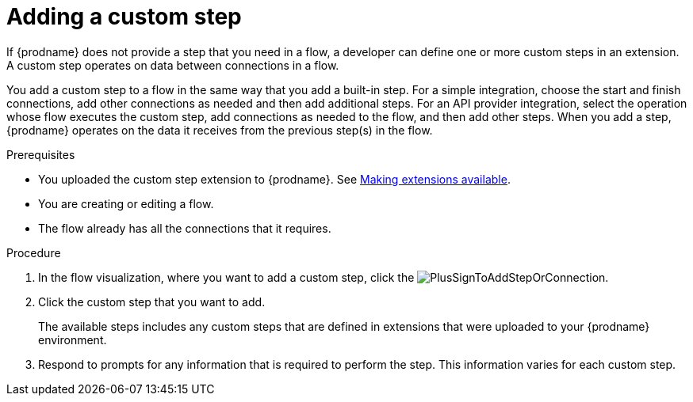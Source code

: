 // This module is included in the following assemblies:
// as_creating-integrations.adoc

[id='add-custom-step_{context}']
= Adding a custom step

If {prodname} does not provide a step that you need in a flow,
a developer can define one or more custom steps in an extension. A custom
step operates on data between connections in a flow. 

You add a custom step to a flow in the same way that you add
a built-in step. For a simple integration, choose the start and finish
connections, add other connections as needed and then add additional steps.
For an API provider integration, select the operation whose flow executes
the custom step, add connections as needed to the flow, and then add other steps.
When you add a step, {prodname} operates on the data it receives from the
previous step(s) in the flow.

.Prerequisites
* You uploaded the custom step extension to {prodname}. See 
link:{LinkFuseOnlineIntegrationGuide}#making-extensions-available_custom[Making extensions available].
* You are creating or editing a flow.
* The flow already has all the connections that it requires.

.Procedure

. In the flow visualization, where you want to add a custom step, click the
image:images/integrating-applications/PlusSignToAddStepOrConnection.png[title='plus sign'].

. Click the custom step that you want to add.
+
The available steps includes any
custom steps that are defined in extensions that were uploaded to
your {prodname} environment.

. Respond to prompts for any information that is required to perform the step.
This information varies for each custom step.
